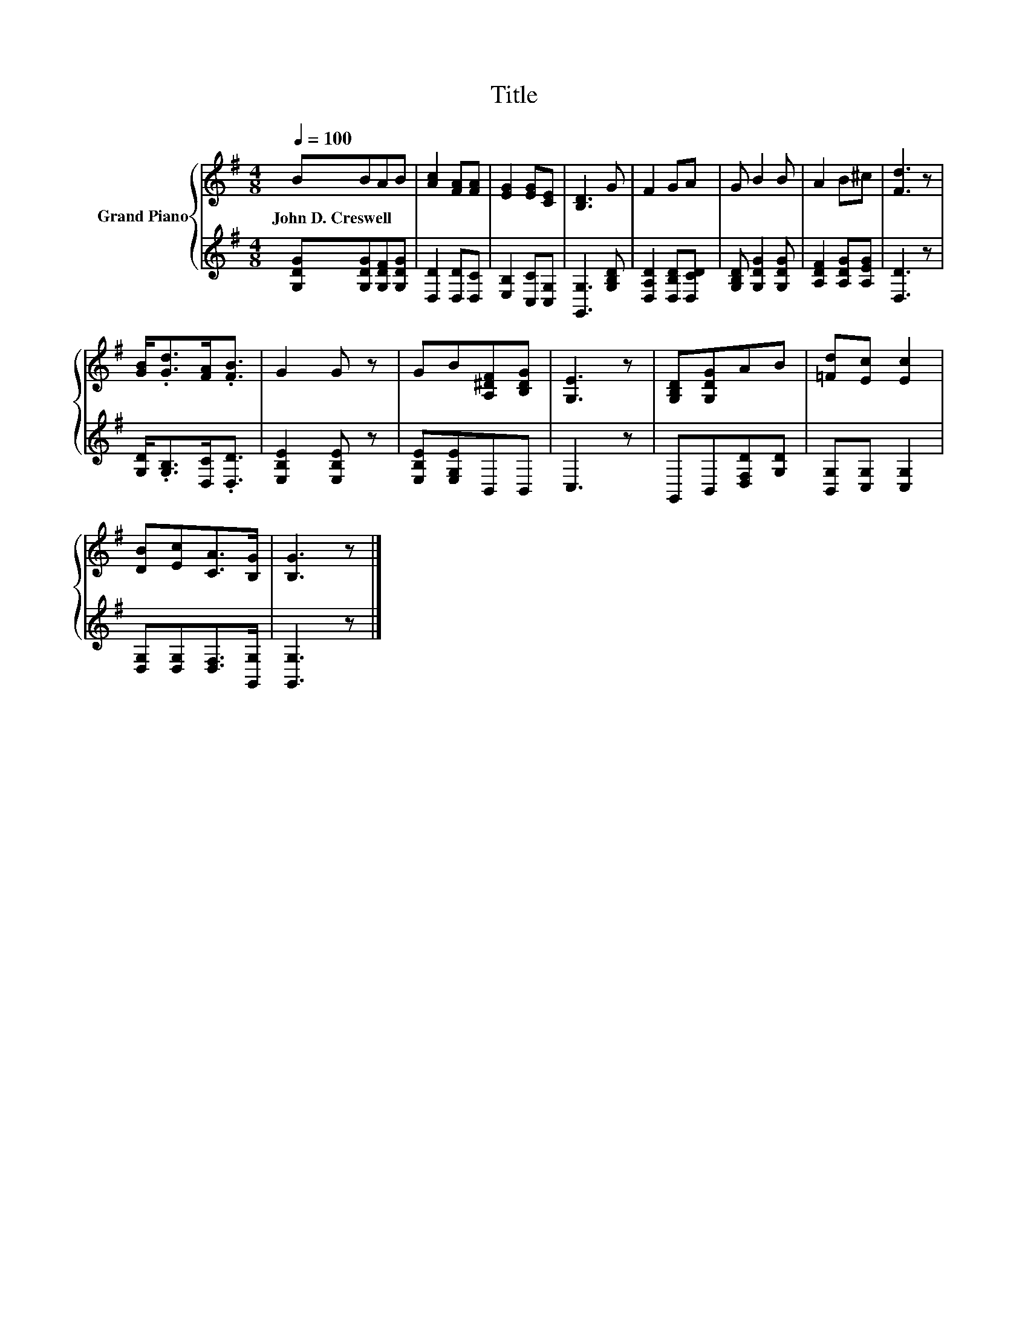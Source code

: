 X:1
T:Title
%%score { 1 | 2 }
L:1/8
Q:1/4=100
M:4/8
K:G
V:1 treble nm="Grand Piano"
V:2 treble 
V:1
 BBAB | [Ac]2 [FA][FA] | [EG]2 [EG][CE] | [B,D]3 G | F2 GA | G B2 B | A2 B^c | [Fd]3 z | %8
w: John~D.~Creswell * * *||||||||
 [GB]<.[Gd][FA]<.[FB] | G2 G z | GB[A,^DF][B,DG] | [G,E]3 z | [G,B,D][G,DG]AB | [=Fd][Ec] [Ec]2 | %14
w: ||||||
 [DB][Ec][CA]>[B,G] | [B,G]3 z |] %16
w: ||
V:2
 [G,DG][G,DG][G,DF][G,DG] | [D,D]2 [D,D][D,C] | [E,B,]2 [C,C][C,G,] | [G,,G,]3 [G,B,D] | %4
 [D,A,D]2 [D,B,D][D,CD] | [G,B,D] [G,DG]2 [G,DG] | [A,DF]2 [A,DG][A,EG] | [D,D]3 z | %8
 [G,D]<.[G,B,][D,C]<.[D,D] | [E,B,E]2 [E,B,E] z | [E,B,E][E,G,E]B,,B,, | C,3 z | %12
 G,,B,,[D,F,D][G,D] | [B,,G,][C,G,] [C,G,]2 | [D,G,][D,G,][D,F,]>[G,,G,] | [G,,G,]3 z |] %16

